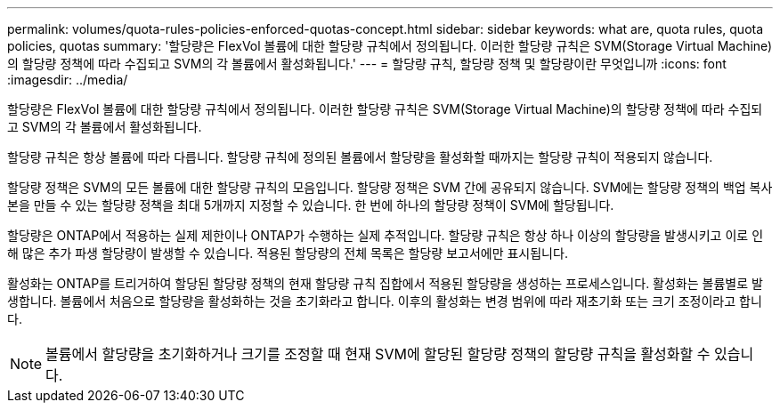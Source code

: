 ---
permalink: volumes/quota-rules-policies-enforced-quotas-concept.html 
sidebar: sidebar 
keywords: what are, quota rules, quota policies, quotas 
summary: '할당량은 FlexVol 볼륨에 대한 할당량 규칙에서 정의됩니다. 이러한 할당량 규칙은 SVM(Storage Virtual Machine)의 할당량 정책에 따라 수집되고 SVM의 각 볼륨에서 활성화됩니다.' 
---
= 할당량 규칙, 할당량 정책 및 할당량이란 무엇입니까
:icons: font
:imagesdir: ../media/


[role="lead"]
할당량은 FlexVol 볼륨에 대한 할당량 규칙에서 정의됩니다. 이러한 할당량 규칙은 SVM(Storage Virtual Machine)의 할당량 정책에 따라 수집되고 SVM의 각 볼륨에서 활성화됩니다.

할당량 규칙은 항상 볼륨에 따라 다릅니다. 할당량 규칙에 정의된 볼륨에서 할당량을 활성화할 때까지는 할당량 규칙이 적용되지 않습니다.

할당량 정책은 SVM의 모든 볼륨에 대한 할당량 규칙의 모음입니다. 할당량 정책은 SVM 간에 공유되지 않습니다. SVM에는 할당량 정책의 백업 복사본을 만들 수 있는 할당량 정책을 최대 5개까지 지정할 수 있습니다. 한 번에 하나의 할당량 정책이 SVM에 할당됩니다.

할당량은 ONTAP에서 적용하는 실제 제한이나 ONTAP가 수행하는 실제 추적입니다. 할당량 규칙은 항상 하나 이상의 할당량을 발생시키고 이로 인해 많은 추가 파생 할당량이 발생할 수 있습니다. 적용된 할당량의 전체 목록은 할당량 보고서에만 표시됩니다.

활성화는 ONTAP를 트리거하여 할당된 할당량 정책의 현재 할당량 규칙 집합에서 적용된 할당량을 생성하는 프로세스입니다. 활성화는 볼륨별로 발생합니다. 볼륨에서 처음으로 할당량을 활성화하는 것을 초기화라고 합니다. 이후의 활성화는 변경 범위에 따라 재초기화 또는 크기 조정이라고 합니다.

[NOTE]
====
볼륨에서 할당량을 초기화하거나 크기를 조정할 때 현재 SVM에 할당된 할당량 정책의 할당량 규칙을 활성화할 수 있습니다.

====